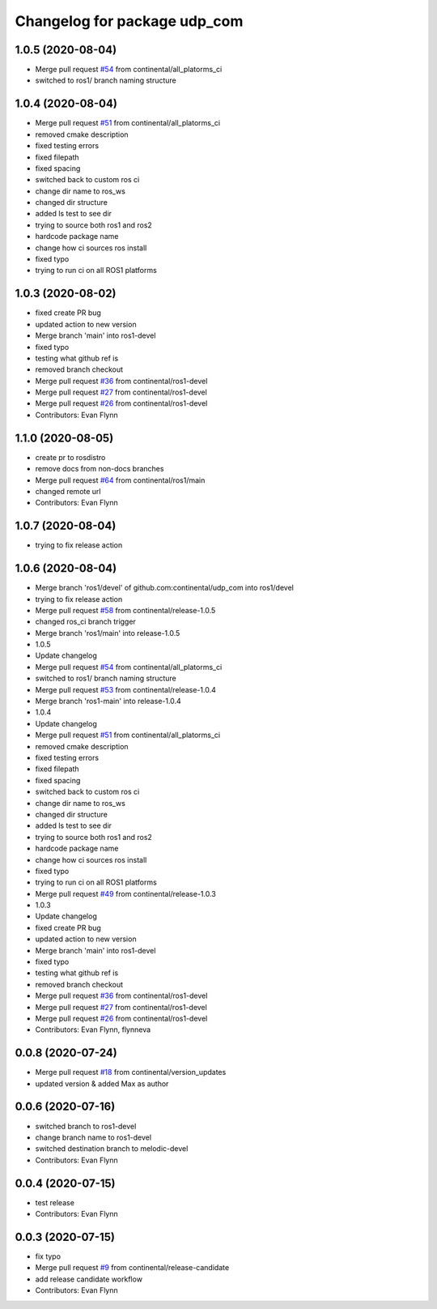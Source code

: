 ^^^^^^^^^^^^^^^^^^^^^^^^^^^^^
Changelog for package udp_com
^^^^^^^^^^^^^^^^^^^^^^^^^^^^^

1.0.5 (2020-08-04)
------------------
* Merge pull request `#54 <https://github.com/continental/udp_com/issues/54>`_ from continental/all_platorms_ci
* switched to ros1/ branch naming structure

1.0.4 (2020-08-04)
------------------
* Merge pull request `#51 <https://github.com/continental/udp_com/issues/51>`_ from continental/all_platorms_ci
* removed cmake description
* fixed testing errors
* fixed filepath
* fixed spacing
* switched back to custom ros ci
* change dir name to ros_ws
* changed dir structure
* added ls test to see dir
* trying to source both ros1 and ros2
* hardcode package name
* change how ci sources ros install
* fixed typo
* trying to run ci on all ROS1 platforms

1.0.3 (2020-08-02)
------------------
* fixed create PR bug
* updated action to new version
* Merge branch 'main' into ros1-devel
* fixed typo
* testing what github ref is
* removed branch checkout
* Merge pull request `#36 <https://github.com/continental/udp_com/issues/36>`_ from continental/ros1-devel
* Merge pull request `#27 <https://github.com/continental/udp_com/issues/27>`_ from continental/ros1-devel
* Merge pull request `#26 <https://github.com/continental/udp_com/issues/26>`_ from continental/ros1-devel
* Contributors: Evan Flynn

1.1.0 (2020-08-05)
------------------
* create pr to rosdistro
* remove docs from non-docs branches
* Merge pull request `#64 <https://github.com/continental/udp_com/issues/64>`_ from continental/ros1/main
* changed remote url
* Contributors: Evan Flynn

1.0.7 (2020-08-04)
------------------
* trying to fix release action

1.0.6 (2020-08-04)
------------------
* Merge branch 'ros1/devel' of github.com:continental/udp_com into ros1/devel
* trying to fix release action
* Merge pull request `#58 <https://github.com/continental/udp_com/issues/58>`_ from continental/release-1.0.5
* changed ros_ci branch trigger
* Merge branch 'ros1/main' into release-1.0.5
* 1.0.5
* Update changelog
* Merge pull request `#54 <https://github.com/continental/udp_com/issues/54>`_ from continental/all_platorms_ci
* switched to ros1/ branch naming structure
* Merge pull request `#53 <https://github.com/continental/udp_com/issues/53>`_ from continental/release-1.0.4
* Merge branch 'ros1-main' into release-1.0.4
* 1.0.4
* Update changelog
* Merge pull request `#51 <https://github.com/continental/udp_com/issues/51>`_ from continental/all_platorms_ci
* removed cmake description
* fixed testing errors
* fixed filepath
* fixed spacing
* switched back to custom ros ci
* change dir name to ros_ws
* changed dir structure
* added ls test to see dir
* trying to source both ros1 and ros2
* hardcode package name
* change how ci sources ros install
* fixed typo
* trying to run ci on all ROS1 platforms
* Merge pull request `#49 <https://github.com/continental/udp_com/issues/49>`_ from continental/release-1.0.3
* 1.0.3
* Update changelog
* fixed create PR bug
* updated action to new version
* Merge branch 'main' into ros1-devel
* fixed typo
* testing what github ref is
* removed branch checkout
* Merge pull request `#36 <https://github.com/continental/udp_com/issues/36>`_ from continental/ros1-devel
* Merge pull request `#27 <https://github.com/continental/udp_com/issues/27>`_ from continental/ros1-devel
* Merge pull request `#26 <https://github.com/continental/udp_com/issues/26>`_ from continental/ros1-devel
* Contributors: Evan Flynn, flynneva

0.0.8 (2020-07-24)
------------------
* Merge pull request `#18 <https://github.com/continental/udp_com/issues/18>`_ from continental/version_updates
* updated version & added Max as author

0.0.6 (2020-07-16)
------------------
* switched branch to ros1-devel
* change branch name to ros1-devel
* switched destination branch to melodic-devel
* Contributors: Evan Flynn

0.0.4 (2020-07-15)
------------------
* test release
* Contributors: Evan Flynn

0.0.3 (2020-07-15)
------------------
* fix typo
* Merge pull request `#9 <https://github.com/continental/udp_com/issues/9>`_ from continental/release-candidate
* add release candidate workflow
* Contributors: Evan Flynn
